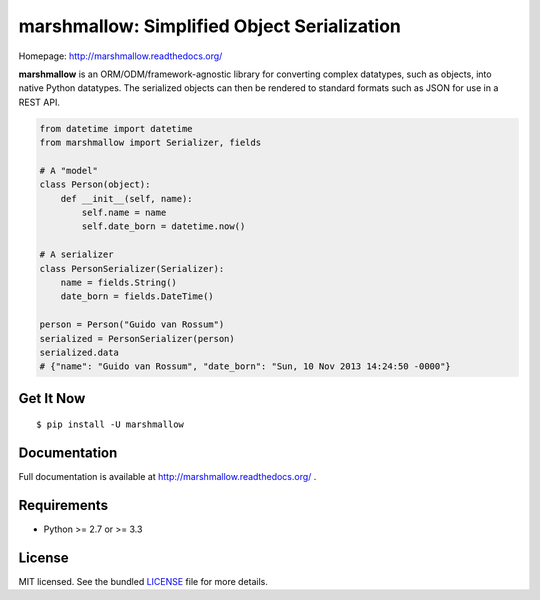 ********************************************
marshmallow: Simplified Object Serialization
********************************************

.. image:: https://badge.fury.io/py/marshmallow.png
    :target: http://badge.fury.io/py/marshmallow
    :alt: Latest version

.. image:: https://travis-ci.org/sloria/marshmallow.png?branch=master
    :target: https://travis-ci.org/sloria/marshmallow
    :alt: Travis-CI

Homepage: http://marshmallow.readthedocs.org/


**marshmallow** is an ORM/ODM/framework-agnostic library for converting complex datatypes, such as objects, into native Python datatypes. The serialized objects can then be rendered to standard formats such as JSON for use in a REST API.

.. code-block:: python

    from datetime import datetime
    from marshmallow import Serializer, fields

    # A "model"
    class Person(object):
        def __init__(self, name):
            self.name = name
            self.date_born = datetime.now()

    # A serializer
    class PersonSerializer(Serializer):
        name = fields.String()
        date_born = fields.DateTime()

    person = Person("Guido van Rossum")
    serialized = PersonSerializer(person)
    serialized.data
    # {"name": "Guido van Rossum", "date_born": "Sun, 10 Nov 2013 14:24:50 -0000"}


Get It Now
==========

::

    $ pip install -U marshmallow


Documentation
=============

Full documentation is available at http://marshmallow.readthedocs.org/ .


Requirements
============

- Python >= 2.7 or >= 3.3


License
=======

MIT licensed. See the bundled `LICENSE <https://github.com/sloria/marshmallow/blob/master/LICENSE>`_ file for more details.
